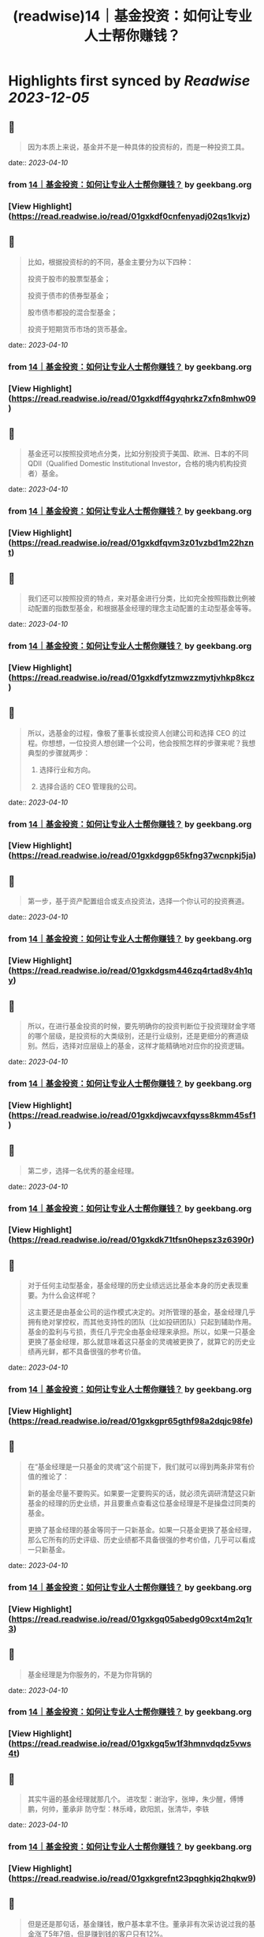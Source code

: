 :PROPERTIES:
:title: (readwise)14｜基金投资：如何让专业人士帮你赚钱？
:END:

:PROPERTIES:
:author: [[geekbang.org]]
:full-title: "14｜基金投资：如何让专业人士帮你赚钱？"
:category: [[articles]]
:url: https://time.geekbang.org/column/article/406509
:tags:[[gt/程序员的个人财富课]],
:image-url: https://static001.geekbang.org/resource/image/5c/7b/5cc17394255ac9dacccce5346a2cbb7b.jpg
:END:

* Highlights first synced by [[Readwise]] [[2023-12-05]]
** 📌
#+BEGIN_QUOTE
因为本质上来说，基金并不是一种具体的投资标的，而是一种投资工具。 
#+END_QUOTE
    date:: [[2023-04-10]]
*** from _14｜基金投资：如何让专业人士帮你赚钱？_ by geekbang.org
*** [View Highlight](https://read.readwise.io/read/01gxkdf0cnfenyadj02qs1kvjz)
** 📌
#+BEGIN_QUOTE
比如，根据投资标的的不同，基金主要分为以下四种：

投资于股市的股票型基金；

投资于债市的债券型基金；

股市债市都投的混合型基金；

投资于短期货币市场的货币基金。 
#+END_QUOTE
    date:: [[2023-04-10]]
*** from _14｜基金投资：如何让专业人士帮你赚钱？_ by geekbang.org
*** [View Highlight](https://read.readwise.io/read/01gxkdff4gyqhrkz7xfn8mhw09)
** 📌
#+BEGIN_QUOTE
基金还可以按照投资地点分类，比如分别投资于美国、欧洲、日本的不同 QDII（Qualified Domestic Institutional Investor，合格的境内机构投资者）基金。 
#+END_QUOTE
    date:: [[2023-04-10]]
*** from _14｜基金投资：如何让专业人士帮你赚钱？_ by geekbang.org
*** [View Highlight](https://read.readwise.io/read/01gxkdfqvm3z01vzbd1m22hznt)
** 📌
#+BEGIN_QUOTE
我们还可以按照投资的特点，来对基金进行分类，比如完全按照指数比例被动配置的指数型基金，和根据基金经理的理念主动配置的主动型基金等等。 
#+END_QUOTE
    date:: [[2023-04-10]]
*** from _14｜基金投资：如何让专业人士帮你赚钱？_ by geekbang.org
*** [View Highlight](https://read.readwise.io/read/01gxkdfytzmwzzmytjvhkp8kcz)
** 📌
#+BEGIN_QUOTE
所以，选基金的过程，像极了董事长或投资人创建公司和选择 CEO 的过程。你想想，一位投资人想创建一个公司，他会按照怎样的步骤来呢？我想典型的步骤就两步：

1. 选择行业和方向。

2. 选择合适的 CEO 管理我的公司。 
#+END_QUOTE
    date:: [[2023-04-10]]
*** from _14｜基金投资：如何让专业人士帮你赚钱？_ by geekbang.org
*** [View Highlight](https://read.readwise.io/read/01gxkdggp65kfng37wcnpkj5ja)
** 📌
#+BEGIN_QUOTE
第一步，基于资产配置组合或支点投资法，选择一个你认可的投资赛道。 
#+END_QUOTE
    date:: [[2023-04-10]]
*** from _14｜基金投资：如何让专业人士帮你赚钱？_ by geekbang.org
*** [View Highlight](https://read.readwise.io/read/01gxkdgsm446zq4rtad8v4h1qy)
** 📌
#+BEGIN_QUOTE
所以，在进行基金投资的时候，要先明确你的投资判断位于投资理财金字塔的哪个层级，是投资标的大类级别，还是行业级别，还是更细分的赛道级别。然后，选择对应层级上的基金，这样才能精确地对应你的投资逻辑。 
#+END_QUOTE
    date:: [[2023-04-10]]
*** from _14｜基金投资：如何让专业人士帮你赚钱？_ by geekbang.org
*** [View Highlight](https://read.readwise.io/read/01gxkdjwcavxfqyss8kmm45sf1)
** 📌
#+BEGIN_QUOTE
第二步，选择一名优秀的基金经理。 
#+END_QUOTE
    date:: [[2023-04-10]]
*** from _14｜基金投资：如何让专业人士帮你赚钱？_ by geekbang.org
*** [View Highlight](https://read.readwise.io/read/01gxkdk71tfsn0hepsz3z6390r)
** 📌
#+BEGIN_QUOTE
对于任何主动型基金，基金经理的历史业绩远远比基金本身的历史表现重要。为什么会这样呢？

这主要还是由基金公司的运作模式决定的。对所管理的基金，基金经理几乎拥有绝对掌控权，而其他支持性的团队（比如投研团队）只起到辅助作用。基金的盈利与亏损，责任几乎完全由基金经理来承担。所以，如果一只基金更换了基金经理，那么就意味着这只基金的灵魂被更换了，就算它的历史业绩再光鲜，都不具备很强的参考价值。 
#+END_QUOTE
    date:: [[2023-04-10]]
*** from _14｜基金投资：如何让专业人士帮你赚钱？_ by geekbang.org
*** [View Highlight](https://read.readwise.io/read/01gxkgpr65gthf98a2dqjc98fe)
** 📌
#+BEGIN_QUOTE
在“基金经理是一只基金的灵魂”这个前提下，我们就可以得到两条非常有价值的推论了：

新的基金尽量不要购买。如果要一定要购买的话，就必须先调研清楚这只新基金的经理的历史业绩，并且要重点查看这位基金经理是不是操盘过同类的基金。

更换了基金经理的基金等同于一只新基金。如果一只基金更换了基金经理，那么它所有的历史评级、历史业绩都不具备很强的参考价值，几乎可以看成一只新基金。 
#+END_QUOTE
    date:: [[2023-04-10]]
*** from _14｜基金投资：如何让专业人士帮你赚钱？_ by geekbang.org
*** [View Highlight](https://read.readwise.io/read/01gxkgq05abedg09cxt4m2q1r3)
** 📌
#+BEGIN_QUOTE
基金经理是为你服务的，不是为你背锅的 
#+END_QUOTE
    date:: [[2023-04-10]]
*** from _14｜基金投资：如何让专业人士帮你赚钱？_ by geekbang.org
*** [View Highlight](https://read.readwise.io/read/01gxkgq5w1f3hmnvdqdz5vws4t)
** 📌
#+BEGIN_QUOTE
其实牛逼的基金经理就那几个。 进攻型：谢治宇，张坤，朱少醒，傅博鹏，何帅，董承非 防守型：林乐峰，欧阳凯，张清华，李轶 
#+END_QUOTE
    date:: [[2023-04-10]]
*** from _14｜基金投资：如何让专业人士帮你赚钱？_ by geekbang.org
*** [View Highlight](https://read.readwise.io/read/01gxkgrefnt23pqghkjq2hqkw9)
** 📌
#+BEGIN_QUOTE
但是还是那句话，基金赚钱，散户基本拿不住。董承非有次采访说过我的基金涨了5年7倍，但是赚到钱的客户只有12%。 
#+END_QUOTE
    date:: [[2023-04-10]]
*** from _14｜基金投资：如何让专业人士帮你赚钱？_ by geekbang.org
*** [View Highlight](https://read.readwise.io/read/01gxkgrrzqabprsxa9cnwtygfx)
** 📌
#+BEGIN_QUOTE
基金不适合频繁交易，有一个原因是申购费跟赎回费，申购费一般比较低，经常会有打折，但短时间内进行赎回的赎回费率为1.5%，以天天基金中任意一只基金为例，申购最低额度的基金费率为0.15%，持有时间最短的赎回费率则为1.5%，是申购费的十倍，由此可见，影响基金收益的一个主要原因是频繁交易产生的较高赎回费。 证监会规定，持有基金时间较短的赎回费率不低于1.5%，以易方达基金为例，小于等于6天的赎回费率为1.5%，大于等于6天，小于一个月的为0.5%，一年以上的为0.25%，两年以上则免收赎回费，基金持有时间太短，不仅损害长期利益，还会使现有盈利下降，假如我近段时间盈利1000，而5天后想赎回，那么赎回费率是1.5%，也就是15块，而6天以后再进行赎回，那么赎回费率是0.5%，也就是5块，赎回费用足足多了两倍，如果能多忍耐一天，就不会有这个损失了。翻看它的盈利概率可以发现：长期持有基金的盈利概率要大于短期持有基金的盈利概率，任意翻看一只基金，都是长期持有基金的盈利概率要大于短期持有基金的盈利概率，可以理解为基金投资是靠长线赚钱的，而非短线，因此频繁交易，大量赎回的做法并不可取。 其实，只要搞清楚基本的投资逻辑就能明白为什么长期持有基金才会有更好的收益。设想一下：一个人投资1000能获得100的收益，要是全部亏损，则损失1000，风险较大，这个时候如果既想保住同之前一样的收益，又不想加大风险，就只能通过同他人合资，加大投资总额，拉长时间线的方式来实现了，在投资总额不变的情况下，就只有单人投资金额跟投资人数两个是变量了，单人投资金额越小，则投资人数需越多，反之，投资人数越少，单人投资金额需越大。而在基金投资中，每个人都想在减少风险的情况下获得同之前高风险下同等或更高的收益，那么，在单人投资金额较少，但投资人数足够多时，可操作的资金越多，越容易产生较大收益，而在发生大量赎回行为，可操作资金减少时，还想在较短时间内获得同之前相同的收益，那就只能加大资金投入了，随着投资力度的加大，盈利所产生的收益也会变大，但一旦赔了，就需要后续投入更多资金把上次赔掉的赚回来，此种情况在投资人投资金额变少，而投资人数又不够多时，无疑加大了投资风险。在资金总额较少，而又加大资金投入时，可用的投资次数相应地也会减少，翻盘的机会也随之变少，一旦运气不好，就有可能把之前赚的全部赔掉，显然这时候采取小额投资，拉长时间线的方式，则可以在后面数次的投资机会中将原先损失掉的赚回来。这样看来，大量可投入资金，长时间线的小额投资，能够最大限度帮助盈利，这就是为什么基金长期持有才会有更好收益的原因。 一般来说，进行频繁赎回的这类人，都有着见不得一点损失，急功近利的心态，当看到下跌时，匆匆忙进行赎回，将赎回的资金用于其他走势大好的盈利资产项上，这将严重影响资产配置的平衡，风险集中在少数资产项上，可能导致大面积亏损，假如你投资的这份资产项持续向好，那自然最好，如果下跌了呢？那估计亏损也不少，可以说频繁的赎回行为会有损长期收益，加大亏损风险。这一切看起来像是由于投资者惧怕损失，急功近利引起的，但确切地说是由于没有一个科学挑选基金的方法引起的，一只不好的基金会有长期大量下跌，从而导致频繁赎回的行为，而经过科学的方法挑选出来的基金，则会表现良好，没有太多下跌，从而不会引起频繁赎回的行为，与其说投资者惧怕损失，倒不如说缺少科学的选基金技能，这时候最应该做的是锤炼选基金的技能，以避免坏基金带来的频繁赎回行为。可以说，挑选一只好基金，长期持有，才能最大限度保证盈利。 
#+END_QUOTE
    date:: [[2023-04-10]]
*** from _14｜基金投资：如何让专业人士帮你赚钱？_ by geekbang.org
*** [View Highlight](https://read.readwise.io/read/01gxkgtfh7cyj4qmz3aw1xftps)